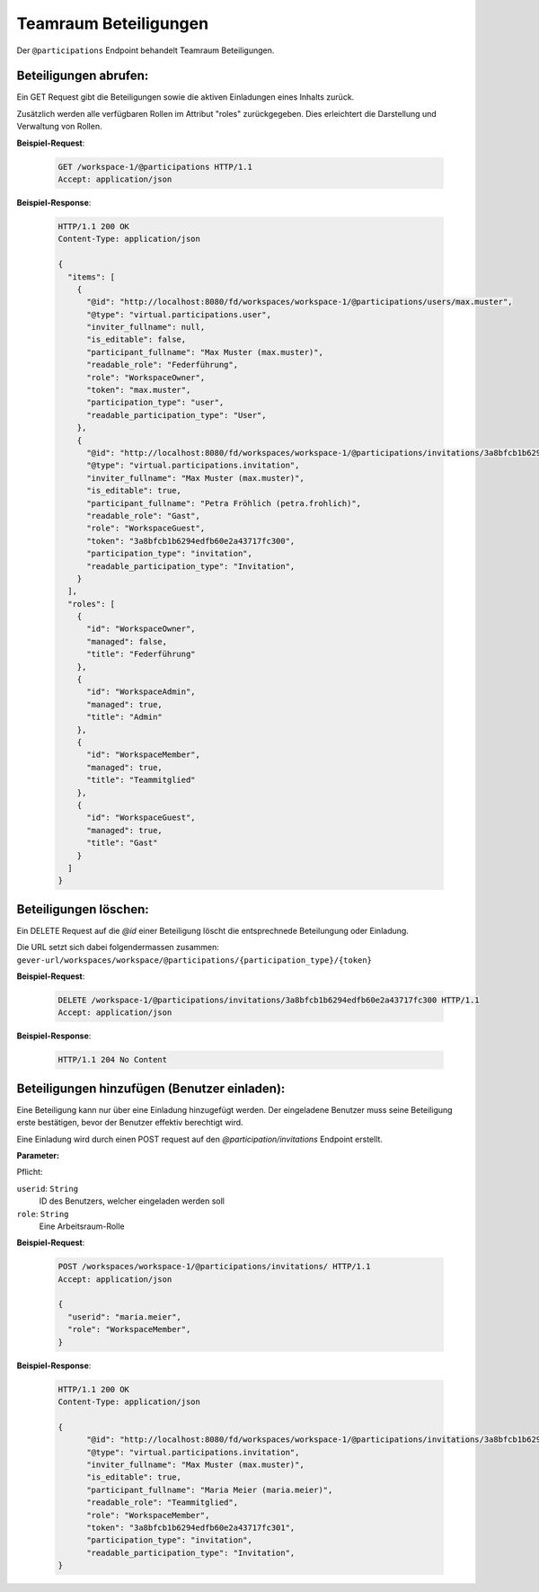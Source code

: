 .. _participation:

Teamraum Beteiligungen
======================

Der ``@participations`` Endpoint behandelt Teamraum Beteiligungen.


Beteiligungen abrufen:
----------------------
Ein GET Request gibt die Beteiligungen sowie die aktiven Einladungen eines Inhalts zurück.

Zusätzlich werden alle verfügbaren Rollen im Attribut "roles" zurückgegeben. Dies erleichtert die Darstellung und Verwaltung von Rollen.

**Beispiel-Request**:

   .. sourcecode:: http

       GET /workspace-1/@participations HTTP/1.1
       Accept: application/json

**Beispiel-Response**:


   .. sourcecode:: http

    HTTP/1.1 200 OK
    Content-Type: application/json

    {
      "items": [
        {
          "@id": "http://localhost:8080/fd/workspaces/workspace-1/@participations/users/max.muster",
          "@type": "virtual.participations.user",
          "inviter_fullname": null,
          "is_editable": false,
          "participant_fullname": "Max Muster (max.muster)",
          "readable_role": "Federführung",
          "role": "WorkspaceOwner",
          "token": "max.muster",
          "participation_type": "user",
          "readable_participation_type": "User",
        },
        {
          "@id": "http://localhost:8080/fd/workspaces/workspace-1/@participations/invitations/3a8bfcb1b6294edfb60e2a43717fc300",
          "@type": "virtual.participations.invitation",
          "inviter_fullname": "Max Muster (max.muster)",
          "is_editable": true,
          "participant_fullname": "Petra Fröhlich (petra.frohlich)",
          "readable_role": "Gast",
          "role": "WorkspaceGuest",
          "token": "3a8bfcb1b6294edfb60e2a43717fc300",
          "participation_type": "invitation",
          "readable_participation_type": "Invitation",
        }
      ],
      "roles": [
        {
          "id": "WorkspaceOwner",
          "managed": false,
          "title": "Federführung"
        },
        {
          "id": "WorkspaceAdmin",
          "managed": true,
          "title": "Admin"
        },
        {
          "id": "WorkspaceMember",
          "managed": true,
          "title": "Teammitglied"
        },
        {
          "id": "WorkspaceGuest",
          "managed": true,
          "title": "Gast"
        }
      ]
    }


Beteiligungen löschen:
----------------------
Ein DELETE Request auf die `@id` einer Beteiligung löscht die entsprechnede Beteilungung oder Einladung.

Die URL setzt sich dabei folgendermassen zusammen:
``gever-url/workspaces/workspace/@participations/{participation_type}/{token}``

**Beispiel-Request**:

   .. sourcecode:: http

       DELETE /workspace-1/@participations/invitations/3a8bfcb1b6294edfb60e2a43717fc300 HTTP/1.1
       Accept: application/json


**Beispiel-Response**:

   .. sourcecode:: http

      HTTP/1.1 204 No Content


Beteiligungen hinzufügen (Benutzer einladen):
---------------------------------------------
Eine Beteiligung kann nur über eine Einladung hinzugefügt werden. Der eingeladene Benutzer muss seine Beteiligung erste bestätigen, bevor der Benutzer effektiv berechtigt wird.

Eine Einladung wird durch einen POST request auf den `@participation/invitations` Endpoint erstellt.


**Parameter:**

Pflicht:

``userid``: ``String``
   ID des Benutzers, welcher eingeladen werden soll

``role``: ``String``
   Eine Arbeitsraum-Rolle

**Beispiel-Request**:

   .. sourcecode:: http

       POST /workspaces/workspace-1/@participations/invitations/ HTTP/1.1
       Accept: application/json

       {
         "userid": "maria.meier",
         "role": "WorkspaceMember",
       }

**Beispiel-Response**:

   .. sourcecode:: http

    HTTP/1.1 200 OK
    Content-Type: application/json

    {
          "@id": "http://localhost:8080/fd/workspaces/workspace-1/@participations/invitations/3a8bfcb1b6294edfb60e2a43717fc301",
          "@type": "virtual.participations.invitation",
          "inviter_fullname": "Max Muster (max.muster)",
          "is_editable": true,
          "participant_fullname": "Maria Meier (maria.meier)",
          "readable_role": "Teammitglied",
          "role": "WorkspaceMember",
          "token": "3a8bfcb1b6294edfb60e2a43717fc301",
          "participation_type": "invitation",
          "readable_participation_type": "Invitation",
    }
